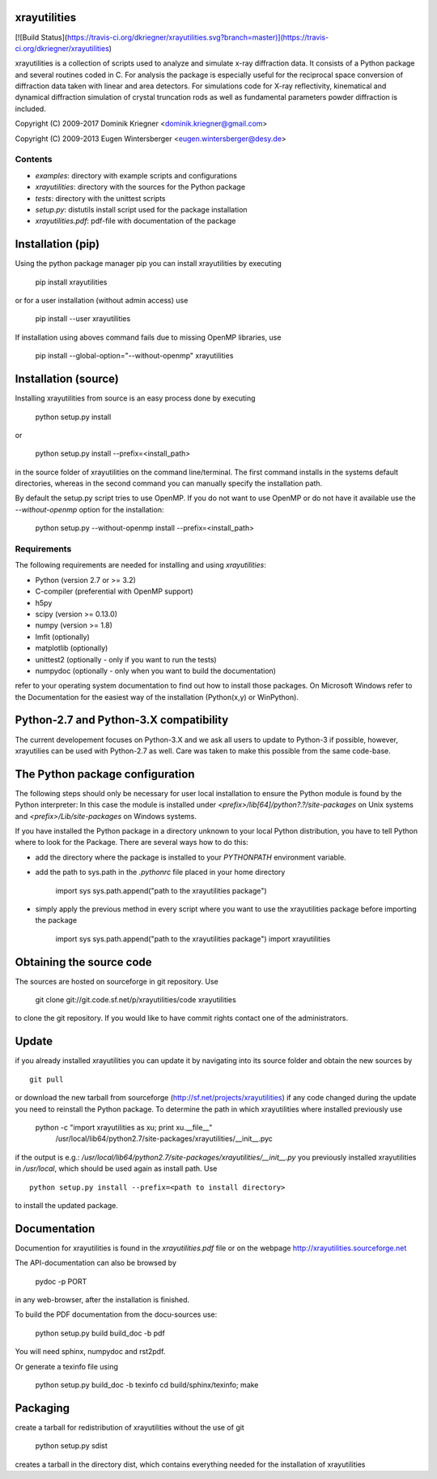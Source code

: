 xrayutilities
=============

[![Build
Status](https://travis-ci.org/dkriegner/xrayutilities.svg?branch=master)](https://travis-ci.org/dkriegner/xrayutilities)

xrayutilities is a collection of scripts used to analyze and simulate x-ray
diffraction data.  It consists of a Python package and several routines coded
in C. For analysis the package is especially useful for the reciprocal space
conversion of diffraction data taken with linear and area detectors. For
simulations code for X-ray reflectivity, kinematical and dynamical diffraction
simulation of crystal truncation rods as well as fundamental parameters powder
diffraction is included.


Copyright (C) 2009-2017 Dominik Kriegner <dominik.kriegner@gmail.com>

Copyright (C) 2009-2013 Eugen Wintersberger <eugen.wintersberger@desy.de>



Contents
--------

* *examples*:           directory with example scripts and configurations
* *xrayutilities*:      directory with the sources for the Python package
* *tests*:              directory with the unittest scripts
* *setup.py*:           distutils install script used for the package installation
* *xrayutilities.pdf*:  pdf-file with documentation of the package

Installation (pip)
==================
Using the python package manager pip you can install xrayutilities by executing

    pip install xrayutilities

or for a user installation (without admin access) use

    pip install --user xrayutilities

If installation using aboves command fails due to missing OpenMP libraries, use

    pip install --global-option="--without-openmp" xrayutilities


Installation (source)
=====================
Installing xrayutilities from source is an easy process done by executing

    python setup.py install

or

    python setup.py install --prefix=<install_path>

in the source folder of xrayutilities on the command line/terminal.  The first
command installs in the systems default directories, whereas in the second
command you can manually specify the installation path.

By default the setup.py script tries to use OpenMP. If you do not want to use
OpenMP or do not have it available use the *--without-openmp* option for the
installation:

    python setup.py --without-openmp install --prefix=<install_path>

Requirements
------------
The following requirements are needed for installing and using *xrayutilities*:

- Python (version 2.7 or >= 3.2)
- C-compiler (preferential with OpenMP support)
- h5py
- scipy (version >= 0.13.0)
- numpy (version >= 1.8)
- lmfit (optionally)
- matplotlib (optionally)
- unittest2 (optionally - only if you want to run the tests)
- numpydoc (optionally - only when you want to build the documentation)

refer to your operating system documentation to find out how to install
those packages. On Microsoft Windows refer to the Documentation for the
easiest way of the installation (Python(x,y) or WinPython).

Python-2.7 and Python-3.X compatibility
=======================================

The current developement focuses on Python-3.X and we ask all users to update
to Python-3 if possible, however, xrayutilies can be used with Python-2.7 as well.
Care was taken to make this possible from the same code-base.

The Python package configuration
================================

The following steps should only be necessary for user local installation to
ensure the Python module is found by the Python interpreter:
In this case the module is installed under
*<prefix>/lib[64]/python?.?/site-packages* on Unix systems and
*<prefix>/Lib/site-packages* on Windows systems.

If you have installed the Python package in a directory unknown to your local
Python distribution, you have to tell Python where to look for the Package.
There are several ways how to do this:

- add the directory where the package is installed to your
  *PYTHONPATH* environment variable.

- add the path to sys.path in the *.pythonrc* file placed in your home
  directory

      import sys
      sys.path.append("path to the xrayutilities package")

- simply apply the previous method in every script where you want to
  use the xrayutilities package before importing the package

      import sys
      sys.path.append("path to the xrayutilities package")
      import xrayutilities

Obtaining the source code
=========================

The sources are hosted on sourceforge in git repository.
Use

    git clone git://git.code.sf.net/p/xrayutilities/code xrayutilities

to clone the git repository. If you would like to have commit rights
contact one of the administrators.

Update
======

if you already installed xrayutilities you can update it by navigating into
its source folder and obtain the new sources by ::

    git pull

or download the new tarball from sourceforge
(http://sf.net/projects/xrayutilities) if any code changed during the update you
need to reinstall the Python package.  To determine the path in which
xrayutilities where installed previously use

    python -c "import xrayutilities as xu; print xu.__file__"
      /usr/local/lib64/python2.7/site-packages/xrayutilities/__init__.pyc

if the output is e.g.: */usr/local/lib64/python2.7/site-packages/xrayutilities/__init__.py*
you previously installed xrayutilities in */usr/local*, which should be used
again as install path. Use ::

    python setup.py install --prefix=<path to install directory>

to install the updated package.


Documentation
=============

Documention for xrayutilities is found in the *xrayutilities.pdf* file or on the
webpage http://xrayutilities.sourceforge.net

The API-documentation can also be browsed by

    pydoc -p PORT

in any web-browser, after the installation is finished.

To build the PDF documentation from the docu-sources use:

    python setup.py build build_doc -b pdf

You will need sphinx, numpydoc and rst2pdf.

Or generate a texinfo file using

    python setup.py build_doc -b texinfo
    cd build/sphinx/texinfo; make


Packaging
=========

create a tarball for redistribution of xrayutilities without the use of git

    python setup.py sdist

creates a tarball in the directory dist, which contains everything needed for
the installation of xrayutilities




